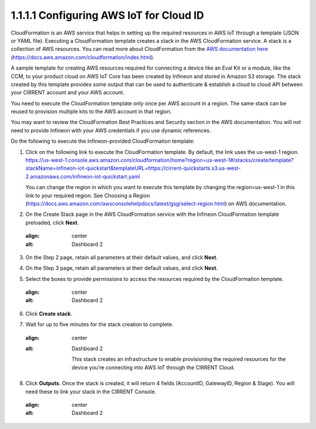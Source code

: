1.1.1.1	Configuring AWS IoT for Cloud ID
=========================================

CloudFormation is an AWS service that helps in setting up the required resources in AWS IoT through a template (JSON or YAML file). Executing a CloudFormation template creates a stack in the AWS CloudFormation service. A stack is a collection of AWS resources.   You can read more about CloudFormation from the `AWS documentation here <https://docs.aws.amazon.com/cloudformation/index.html>`_ (https://docs.aws.amazon.com/cloudformation/index.html).  

A sample template for creating AWS resources required for connecting a device like an Eval Kit or a module, like the CCM, to your product cloud on AWS IoT Core has been created by Infineon and stored in Amazon S3 storage. The stack created by this template provides some output that can be used to authenticate & establish a cloud to cloud API between your CIRRENT account and your AWS account. 

You need to execute the CloudFormation template only once per AWS account in a region. The same stack can be reused to provision multiple kits to the AWS account in that region. 

You may want to review the CloudFormation Best Practices and Security section in the AWS documentation.  You will not need to provide Infineon with your AWS credentials if you use dynamic references.     

Do the following to execute the Infineon-provided CloudFormation template:

1.	Click on the following link to execute the CloudFormation template. By default, the link uses the us-west-1 region. 
	`https://us-west-1.console.aws.amazon.com/cloudformation/home?region=us-west-1#/stacks/create/template?stackName=infineon-iot-quickstart&templateURL=https://cirrent-quickstarts.s3.us-west-2.amazonaws.com/infineon-iot-quickstart.yaml <https://us-west-1.console.aws.amazon.com/cloudformation/home?region=us-west-1#/stacks/create/template?stackName=infineon-iot-quickstart&templateURL=https://cirrent-quickstarts.s3.us-west-2.amazonaws.com/infineon-iot-quickstart.yaml>`_

	You can change the region in which you want to execute this template by changing the region=us-west-1 in this link to your required region. See Choosing a Region (https://docs.aws.amazon.com/awsconsolehelpdocs/latest/gsg/select-region.html) on AWS documentation. 

2.	On the Create Stack page in the AWS CloudFormation service with the Infineon CloudFormation template preloaded, click **Next**. 
	
	.. image:: ../img/cft1.png
    :align: center
    :alt: Dashboard 2
 
3.	On the Step 2 page, retain all parameters at their default values, and click **Next**.

4.	On the Step 3 page, retain all parameters at their default values, and click **Next**.

5.	Select the boxes to provide permissions to access the resources required by the CloudFormation template. 
	
	.. image:: ../img/cft2.png
    :align: center
    :alt: Dashboard 2
 

6.	Click **Create stack**. 

7.	Wait for up to five minutes for the stack creation to complete. 

	.. image:: ../img/cft3.png
    :align: center
    :alt: Dashboard 2 
 
	This stack creates an infrastructure to enable provisioning the required resources for the  device you’re connecting into AWS IoT through the CIRRENT Cloud.

8.	Click **Outputs**. 
	Once the stack is created, it will return 4 fields (AccountID, GatewayID, Region & Stage).  You will need these to link your stack in the CIRRENT Console.    

	.. image:: ../img/cft4.png
    :align: center
    :alt: Dashboard 2

 
